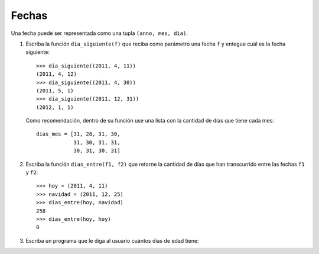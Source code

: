 Fechas
======

Una fecha puede ser representada como una tupla
``(anno, mes, dia)``.

1. Escriba la función ``dia_siguiente(f)``
   que reciba como parámetro una fecha ``f``
   y entegue cuál es la fecha siguiente::

     >>> dia_siguiente((2011, 4, 11))
     (2011, 4, 12)
     >>> dia_siguiente((2011, 4, 30))
     (2011, 5, 1)
     >>> dia_siguiente((2011, 12, 31))
     (2012, 1, 1)

   Como recomendación,
   dentro de su función use una lista
   con la cantidad de días que tiene cada mes::

     dias_mes = [31, 28, 31, 30,
                 31, 30, 31, 31,
                 30, 31, 30, 31]

2. Escriba la función ``dias_entre(f1, f2)``
   que retorne la cantidad de días
   que han transcurrido entre las fechas ``f1`` y ``f2``::

     >>> hoy = (2011, 4, 11)
     >>> navidad = (2011, 12, 25)
     >>> dias_entre(hoy, navidad)
     258
     >>> dias_entre(hoy, hoy)
     0

3. Escriba un programa que le diga al usuario
   cuántos días de edad tiene:

   .. testcase::

      Ingrese su fecha de nacimiento.
      Dia: `14`
      Mes: `5`
      Anno: `1990`
      Ingrese la fecha de hoy.
      Dia: `20`
      Mes: `4`
      Anno: `2011`
      Usted tiene 7646 dias de edad


